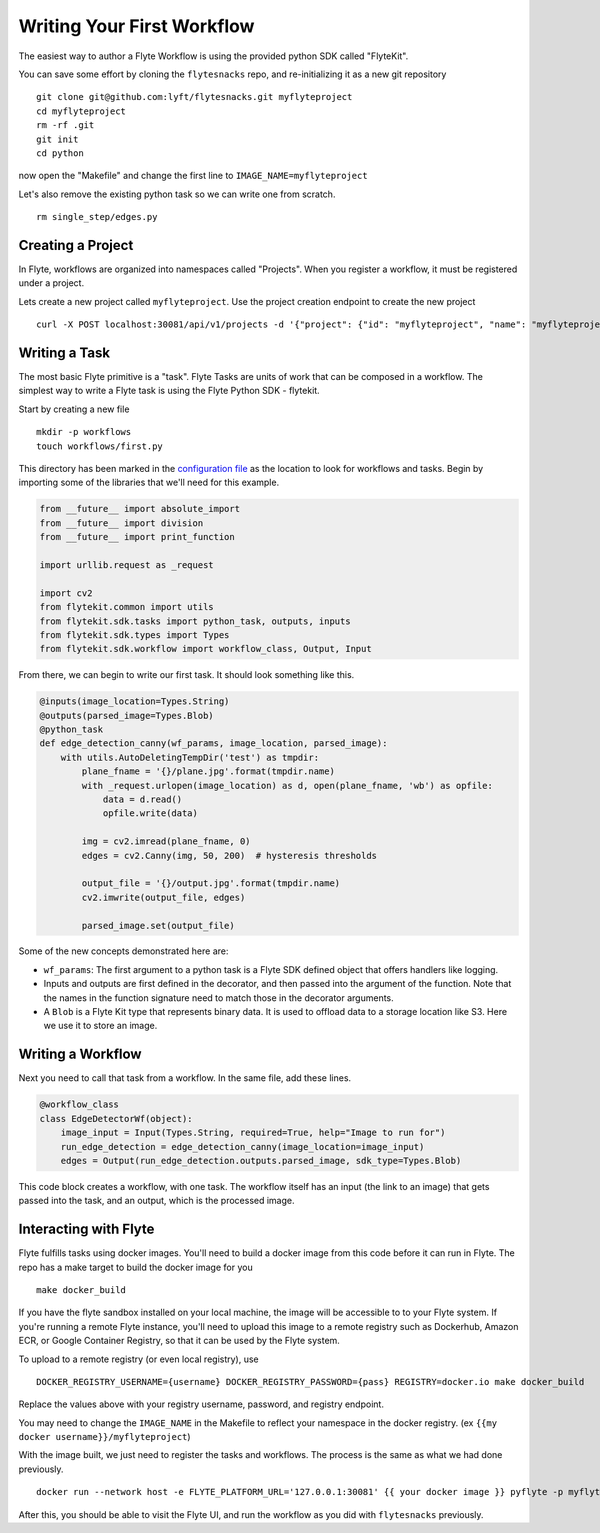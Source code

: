 .. _getting-started-create-first:

########################################
Writing Your First Workflow
########################################

The easiest way to author a Flyte Workflow is using the provided python SDK called "FlyteKit".

You can save some effort by cloning the ``flytesnacks`` repo, and re-initializing it as a new git repository ::

  git clone git@github.com:lyft/flytesnacks.git myflyteproject
  cd myflyteproject
  rm -rf .git
  git init
  cd python

now open the "Makefile" and change the first line to ``IMAGE_NAME=myflyteproject``

Let's also remove the existing python task so we can write one from scratch. ::

  rm single_step/edges.py

Creating a Project
******************

In Flyte, workflows are organized into namespaces called "Projects". When you register a workflow, it must be registered under a project.

Lets create a new project called ``myflyteproject``. Use the project creation endpoint to create the new project ::

  curl -X POST localhost:30081/api/v1/projects -d '{"project": {"id": "myflyteproject", "name": "myflyteproject"} }'


Writing a Task
*****************

The most basic Flyte primitive is a "task". Flyte Tasks are units of work that can be composed in a workflow. The simplest way to write a Flyte task is using the Flyte Python SDK - flytekit.

Start by creating a new file ::

   mkdir -p workflows
   touch workflows/first.py

This directory has been marked in the `configuration file <https://github.com/lyft/flytesnacks/blob/764b82aca5701137ebc0eda4e818466e5acc9219/sandbox.config#L2>`_ as the location to look for workflows and tasks.  Begin by importing some of the libraries that we'll need for this example.

.. code-block:: python

  from __future__ import absolute_import
  from __future__ import division
  from __future__ import print_function
  
  import urllib.request as _request
  
  import cv2
  from flytekit.common import utils
  from flytekit.sdk.tasks import python_task, outputs, inputs
  from flytekit.sdk.types import Types
  from flytekit.sdk.workflow import workflow_class, Output, Input
  
From there, we can begin to write our first task.  It should look something like this. 

.. code-block:: python

  @inputs(image_location=Types.String)
  @outputs(parsed_image=Types.Blob)
  @python_task
  def edge_detection_canny(wf_params, image_location, parsed_image):
      with utils.AutoDeletingTempDir('test') as tmpdir:
          plane_fname = '{}/plane.jpg'.format(tmpdir.name)
          with _request.urlopen(image_location) as d, open(plane_fname, 'wb') as opfile:
              data = d.read()
              opfile.write(data)
  
          img = cv2.imread(plane_fname, 0)
          edges = cv2.Canny(img, 50, 200)  # hysteresis thresholds
  
          output_file = '{}/output.jpg'.format(tmpdir.name)
          cv2.imwrite(output_file, edges)
  
          parsed_image.set(output_file)


Some of the new concepts demonstrated here are:

* ``wf_params``: The first argument to a python task is a Flyte SDK defined object that offers handlers like logging.
* Inputs and outputs are first defined in the decorator, and then passed into the argument of the function.  Note that the names in the function signature need to match those in the decorator arguments.
* A ``Blob`` is a Flyte Kit type that represents binary data.  It is used to offload data to a storage location like S3.  Here we use it to store an image.

Writing a Workflow
*********************
Next you need to call that task from a workflow.  In the same file, add these lines.

.. code-block:: python

  @workflow_class
  class EdgeDetectorWf(object):
      image_input = Input(Types.String, required=True, help="Image to run for")
      run_edge_detection = edge_detection_canny(image_location=image_input)
      edges = Output(run_edge_detection.outputs.parsed_image, sdk_type=Types.Blob)
  
This code block creates a workflow, with one task. The workflow itself has an input (the link to an image) that gets passed into the task, and an output, which is the processed image.


Interacting with Flyte
************************

Flyte fulfills tasks using docker images. You'll need to build a docker image from this code before it can run in Flyte. The repo has a make target to build the docker image for you ::

  make docker_build

If you have the flyte sandbox installed on your local machine, the image will be accessible to to your Flyte system. If you're running a remote Flyte instance, you'll need to upload this image to a remote registry such as Dockerhub, Amazon ECR, or Google Container Registry, so that it can be used by the Flyte system. 

To upload to a remote registry (or even local registry), use ::

  DOCKER_REGISTRY_USERNAME={username} DOCKER_REGISTRY_PASSWORD={pass} REGISTRY=docker.io make docker_build

Replace the values above with your registry username, password, and registry endpoint.

You may need to change the ``IMAGE_NAME`` in the Makefile to reflect your namespace in the docker registry. (ex ``{{my docker username}}/myflyteproject``)

With the image built, we just need to register the tasks and workflows. The process is the same as what we had done previously. ::

  docker run --network host -e FLYTE_PLATFORM_URL='127.0.0.1:30081' {{ your docker image }} pyflyte -p myflyteproject -d development -c sandbox.config register workflows

After this, you should be able to visit the Flyte UI, and run the workflow as you did with ``flytesnacks`` previously.
